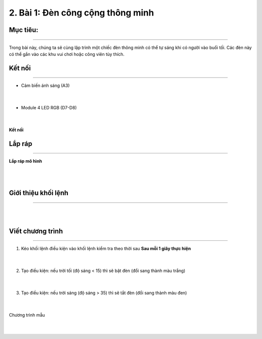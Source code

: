 2. Bài 1: Đèn công cộng thông minh
=================================

Mục tiêu:
------------
-----------------

Trong bài này, chúng ta sẽ cùng lập trình một chiếc đèn thông minh có thể tự sáng khi có người vào buổi tối. Các đèn này có thể gắn vào các khu vui chơi hoặc công viên tùy thích.


Kết nối 
----------
--------------

- Cảm biến ánh sáng (A3)

    .. image:: images/bai_1.1.3.png
        :width: 200px
        :align: center 
    |
- Module 4 LED RGB (D7-D8)

    .. image:: images/bai_1.1.1.png
        :width: 200px
        :align: center 
    |
**Kết nối**

    .. image:: images/bai_1.2.png
        :width: 800px
        :align: center 
    
Lắp ráp 
-----------
----------------


**Lắp ráp mô hình**

    .. image:: images/bai_1.4.png
        :width: 1000px
        :align: center 
    |
    .. image:: images/bai_1.4.1.png
        :width: 1000px
        :align: center 
    |


Giới thiệu khối lệnh
----------
----------------

.. image:: images/cityuno01.png
    :scale: 90%
    :align: center 
|
.. image:: images/cityuno02.png
    :scale: 90%
    :align: center 
|

Viết chương trình
------------
--------------------

1. Kéo khối lệnh điều kiện vào khối lệnh kiểm tra theo thời sau **Sau mỗi 1 giây thực hiện**

    .. image:: images/cityuno03.png
        :scale: 90%
        :align: center 
    |
2. Tạo điều kiện: nếu trời tối (độ sáng < 15) thì sẽ bật đèn (đổi sang thành màu trắng)

    .. image:: images/cityuno04.png
        :scale: 90%
        :align: center 
    |
3. Tạo điều kiện: nếu trời sáng (độ sáng > 35) thì sẽ tắt đèn (đổi sang thành màu đen)

    .. image:: images/cityuno05.png
        :scale: 90%
        :align: center 
    |


Chương trình mẫu

     .. image:: images/cityuno06.png
        :scale: 90%
        :align: center 
    |
------------
----------------


